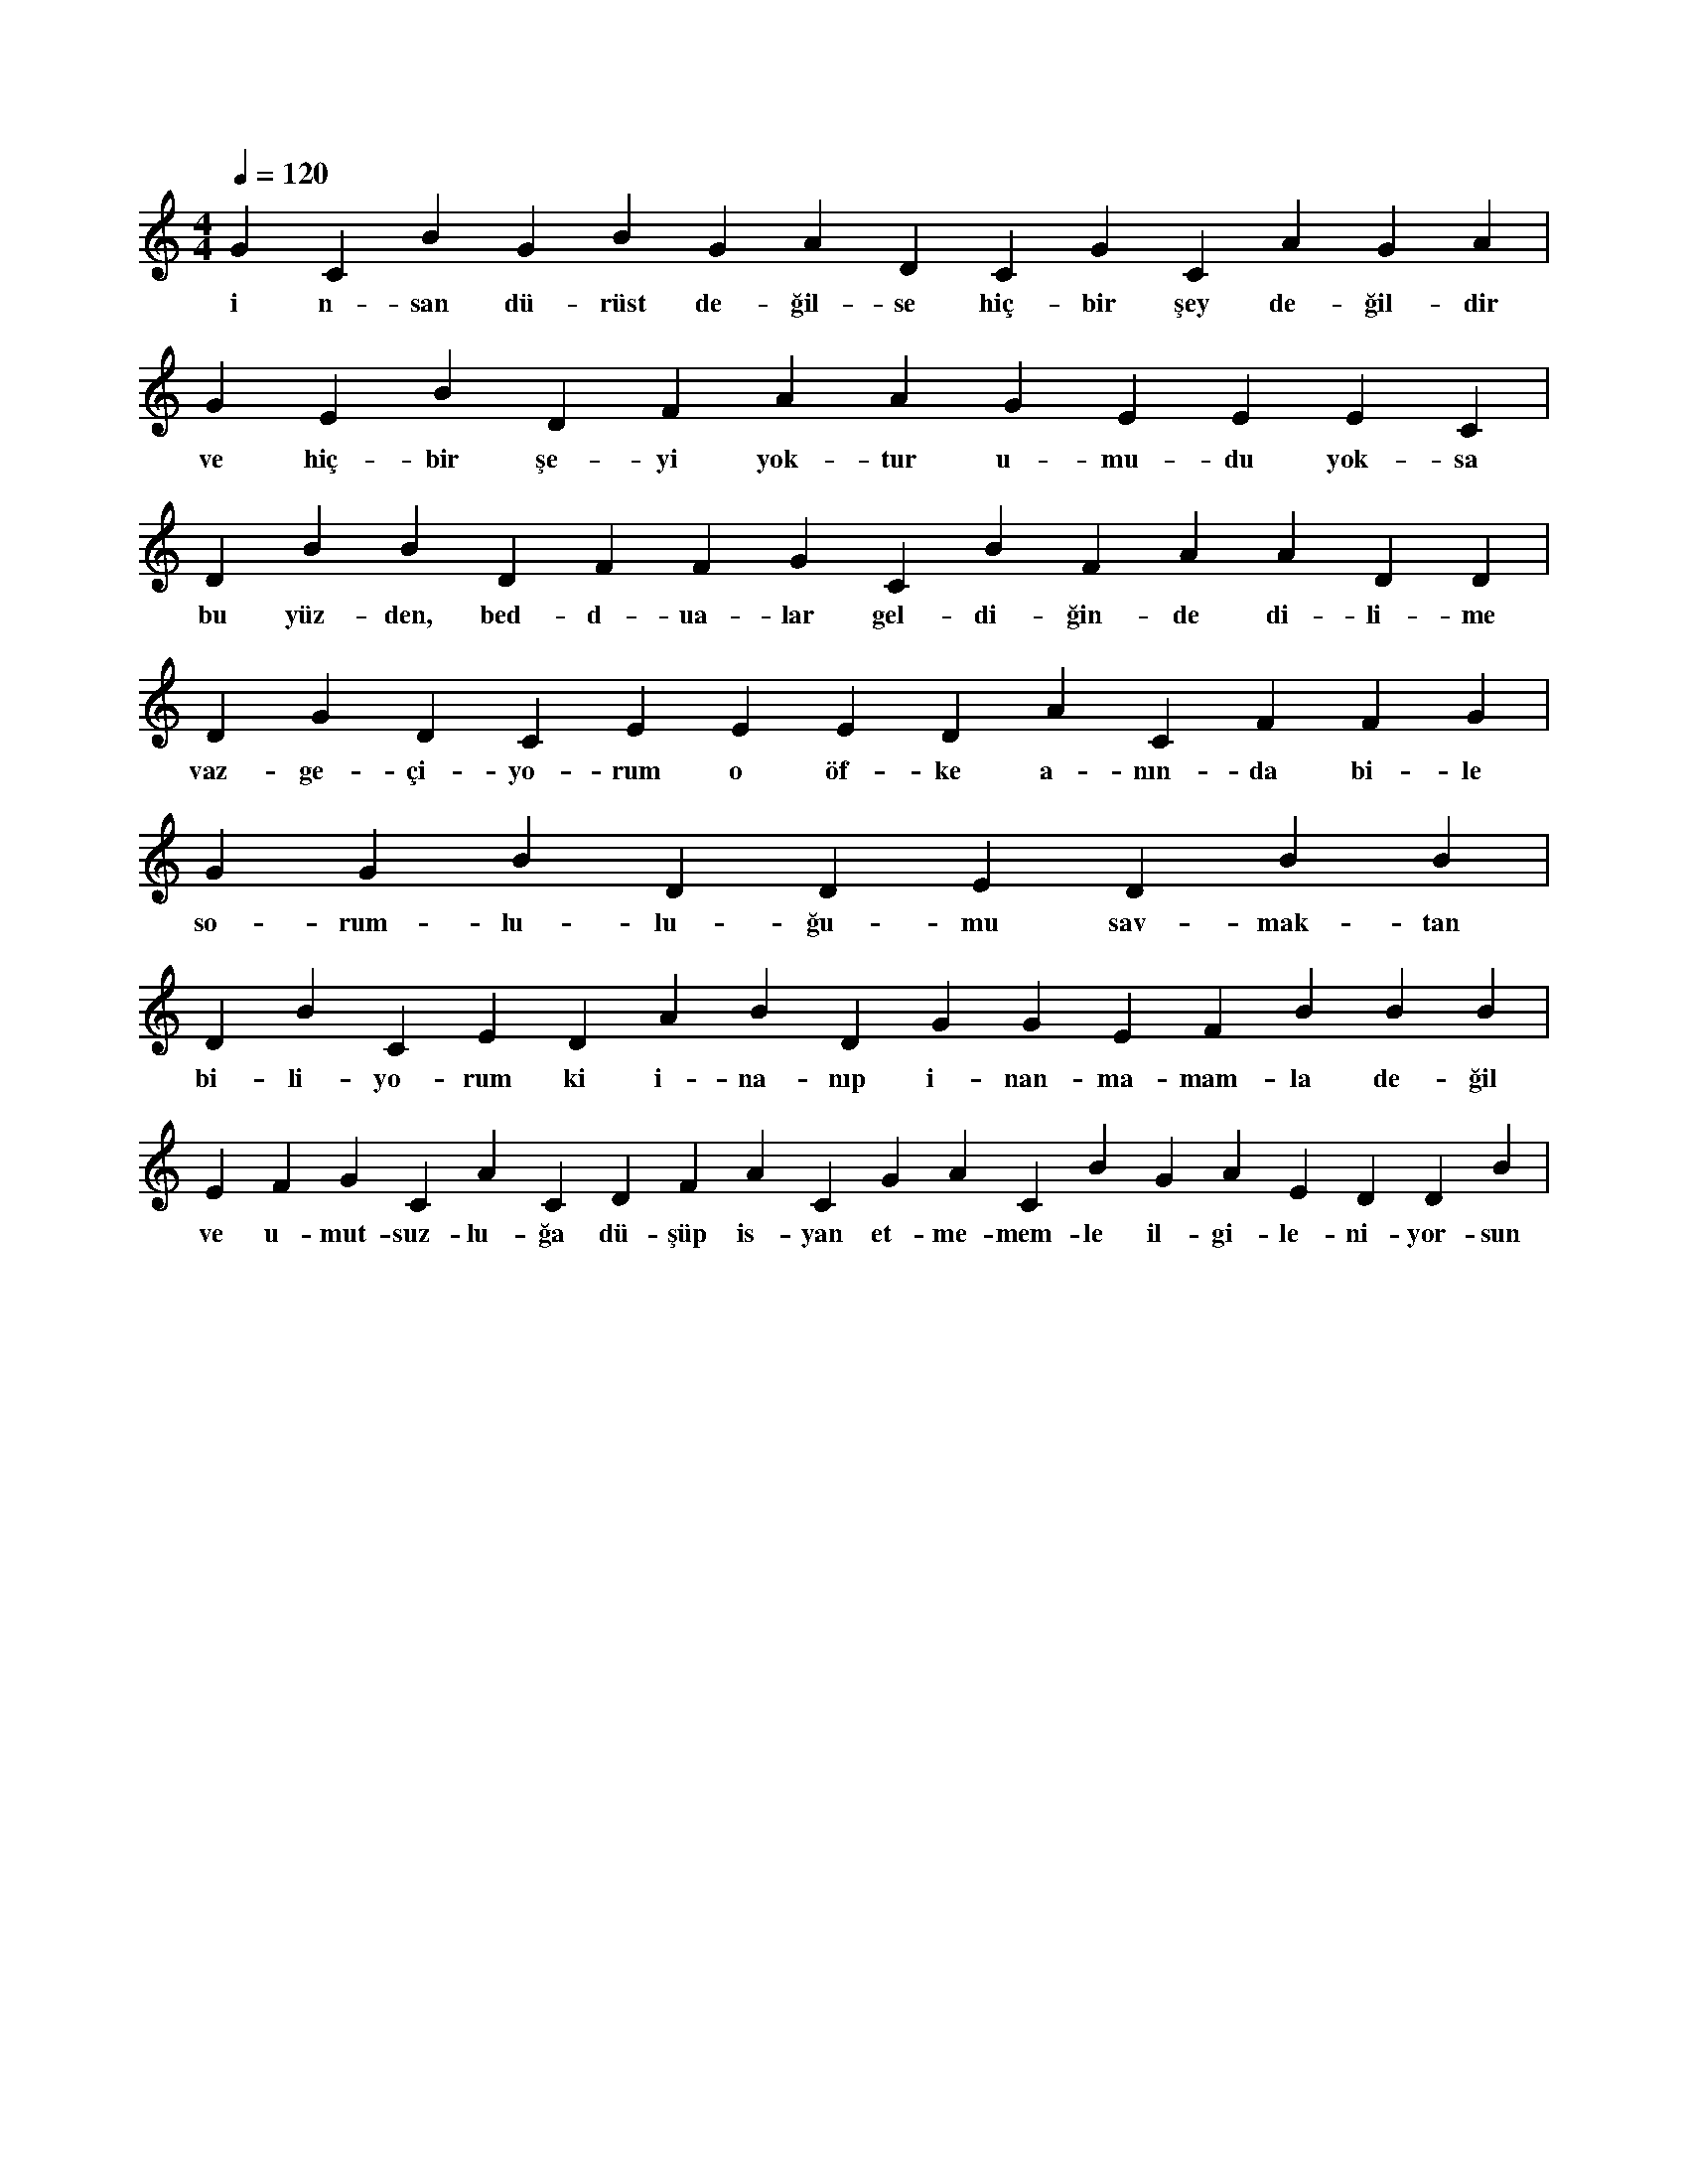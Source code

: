 X:0
M:4/4
L:1/4
Q:120
K:C
V:1
G C B G B G A D C G C A G A |
w:i n-san dü-rüst de-ğil-se hiç-bir şey de-ğil-dir 
G E B D F A A G E E E C |
w:ve hiç-bir şe-yi yok-tur u-mu-du yok-sa 
D B B D F F G C B F A A D D |
w:bu yüz-den, bed-d-ua-lar gel-di-ğin-de di-li-me 
D G D C E E E D A C F F G |
w:vaz-ge-çi-yo-rum o öf-ke a-nın-da bi-le 
G G B D D E D B B |
w:so-rum-lu-lu-ğu-mu sav-mak-tan 
D B C E D A B D G G E F B B B |
w:bi-li-yo-rum ki i-na-nıp i-nan-ma-mam-la de-ğil 
E F G C A C D F A C G A C B G A E D D B |
w:ve u-mut-suz-lu-ğa dü-şüp is-yan et-me-mem-le il-gi-le-ni-yor-sun 
